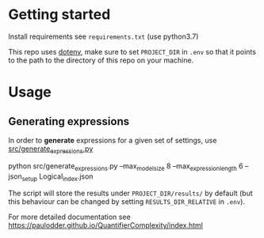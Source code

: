 * Getting started
Install requirements see =requirements.txt= (use python3.7)

This repo uses [[https://pypi.org/project/python-dotenv/][dotenv]], make sure to set =PROJECT_DIR= in =.env= so that it
points to the path to the directory of this repo on your machine.
* Usage
** Generating expressions
In order to *generate* expressions for a given set of settings, use
[[file:src/generate_expressions.py][src/generate_expressions.py]]

#+BEGIN_EXAMPLE sh
python src/generate_expressions.py  --max_model_size 8 --max_expression_length 6 --json_setup Logical_index.json
#+END_EXAMPLE

The script will store the results under =PROJECT_DIR/results/= by default (but
this behaviour can be changed by setting =RESULTS_DIR_RELATIVE= in =.env=).

For more detailed documentation see https://paulodder.github.io/QuantifierComplexity/index.html
